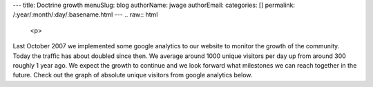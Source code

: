 ---
title: Doctrine growth
menuSlug: blog
authorName: jwage 
authorEmail: 
categories: []
permalink: /:year/:month/:day/:basename.html
---
.. raw:: html

   <p>
   
Last October 2007 we implemented some google analytics to our
website to monitor the growth of the community. Today the traffic
has about doubled since then. We average around 1000 unique
visitors per day up from around 300 roughly 1 year ago. We expect
the growth to continue and we look forward what milestones we can
reach together in the future. Check out the graph of absolute
unique visitors from google analytics below.

.. raw:: html

   </p><p>
   

.. raw:: html

   </p>
